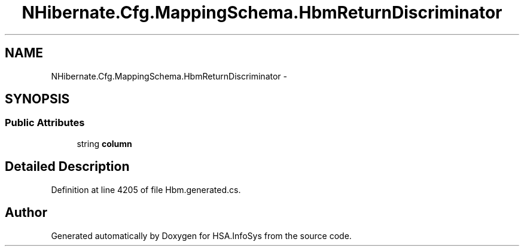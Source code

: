 .TH "NHibernate.Cfg.MappingSchema.HbmReturnDiscriminator" 3 "Fri Jul 5 2013" "Version 1.0" "HSA.InfoSys" \" -*- nroff -*-
.ad l
.nh
.SH NAME
NHibernate.Cfg.MappingSchema.HbmReturnDiscriminator \- 
.PP
 

.SH SYNOPSIS
.br
.PP
.SS "Public Attributes"

.in +1c
.ti -1c
.RI "string \fBcolumn\fP"
.br
.in -1c
.SH "Detailed Description"
.PP 

.PP
Definition at line 4205 of file Hbm\&.generated\&.cs\&.

.SH "Author"
.PP 
Generated automatically by Doxygen for HSA\&.InfoSys from the source code\&.
